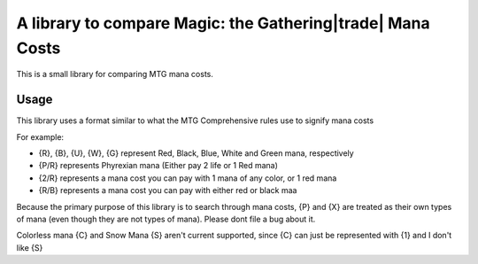 A library to compare Magic: the Gathering|trade| Mana Costs
===========================================================
This is a small library for comparing MTG mana costs.

Usage
-----
This library uses a format similar to what the MTG Comprehensive rules use to signify mana costs

For example:

- {R}, {B}, {U}, {W}, {G} represent Red, Black, Blue, White and Green mana, respectively
- {P/R} represents Phyrexian mana (Either pay 2 life or 1 Red mana)
- {2/R} represents a mana cost you can pay with 1 mana of any color, or 1 red mana
- {R/B} represents a mana cost you can pay with either red or black maa

Because the primary purpose of this library is to search through mana costs, {P} and {X}
are treated as their own types of mana (even though they are not types of mana). Please dont file
a bug about it.

Colorless mana {C} and Snow Mana {S} aren't current supported, since {C} can just be represented with {1}
and I don't like {S}
